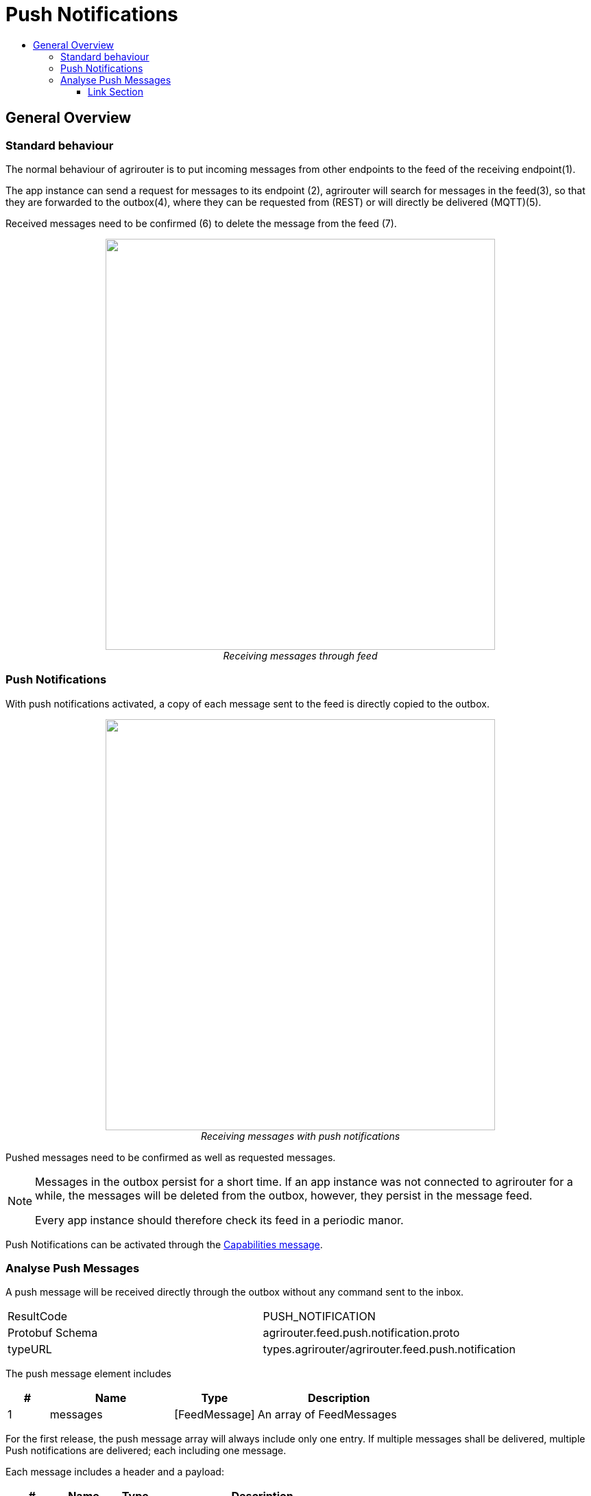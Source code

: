 = Push Notifications
:imagesdir: ./../../assets/images/
:toc:
:toc-title:
:toclevels: 4


== General Overview
=== Standard behaviour
The normal behaviour of agrirouter is to put incoming messages from other endpoints to the feed of the receiving endpoint(1).

The app instance can send a request for messages to its endpoint (2), agrirouter will search for messages in the feed(3), so that they are forwarded to the outbox(4), where they can be requested from (REST) or will directly be delivered (MQTT)(5).

Received messages need to be confirmed (6) to delete the message from the feed (7).
++++
<p align="center">
 <img src="./../../assets/images/general/message-request.png" width="568px" height="599px"><br>
<i>Receiving messages through feed</i>
</p>
++++



=== Push Notifications
With push notifications activated, a copy of each message sent to the feed is directly copied to the outbox. 

++++
<p align="center">
 <img src="./../../assets/images/general/message-push.png" width="568px" height="599px"><br>
<i>Receiving messages with push notifications</i>
</p>
++++

Pushed messages need to be confirmed as well as requested messages.

[NOTE]
====
Messages in the outbox persist for a short time. If an app instance was not connected to agrirouter for a while, the messages will be deleted from the outbox, however, they persist in the message feed. 

Every app instance should therefore check its feed in a periodic manor. 
====

Push Notifications can be activated through the link:../commmands/endpoint.adoc#capabilities[Capabilities message].


=== Analyse Push Messages
A push message will be received directly through the outbox without any command sent to the inbox.

[cols=",",]
|=====
|ResultCode |PUSH_NOTIFICATION
|Protobuf Schema |agrirouter.feed.push.notification.proto
|typeURL |types.agrirouter/agrirouter.feed.push.notification
|=====

The push message element includes 
[cols="1,3,2,4",options="header",]
|=====
|# |Name |Type |Description
|1 |messages| [FeedMessage] | An array of FeedMessages
|=====

[REMARK]
=====
For the first release, the push message array will always include only one entry. If multiple messages shall be delivered,
multiple Push notifications are delivered; each including one message.
=====


Each message includes a header and a payload:
[cols="1,1,1,4",options="header",]
|=====
|# |Name |Type |Description
|1 |header |Header |The header of the message
|2 |content|Any | An "Any"-Object including the payload
|=====


//TODO: Fix that depending on Mr. Grimms answer.
The header includes the basic information about the message   and equals the message headers received from the link:./../commands/feed.adoc[feed] except for the receipient id.

[cols="1,3,2,4",options="header",]
|=====
|# |Name |Type |Description
|1 |technical_message_type |string |The technical message type of the message
|2 |team_set_context_id |string |The teamset ID to assign the message to the correct context.
|3 |chunk_context |ChunkContext |The chunk context corresponding to the chunk list
|4 |payload_size |int64 |The size of the payload
|5 |sent_timestamp |timestamp |The timestamp, that was provided by the sender. It should be the recording time point
|6 |sequence_number |int64 |The sequence number to determine the correct order for messages, that were recorded at the same time point
|7 |sender_id |string |The endpoint ID of the sender
|8 |created_at |Timestamp |The timestamp, when this message was added to the receiving endpoints feed
|=====




[NOTE]
=====
There is no paging mechanism available in Push notifications
//TODO: Multiple requests required here?

=====




==== Link Section
This page is found in every file and links to the major topics
[width="100%"]
|====
|link:../../README.adoc[Index]|link:../general.adoc[OverView]|link:../shortings.adoc[shortings]|link:../../terms.adoc[agrirouter in a nutshell]
|====